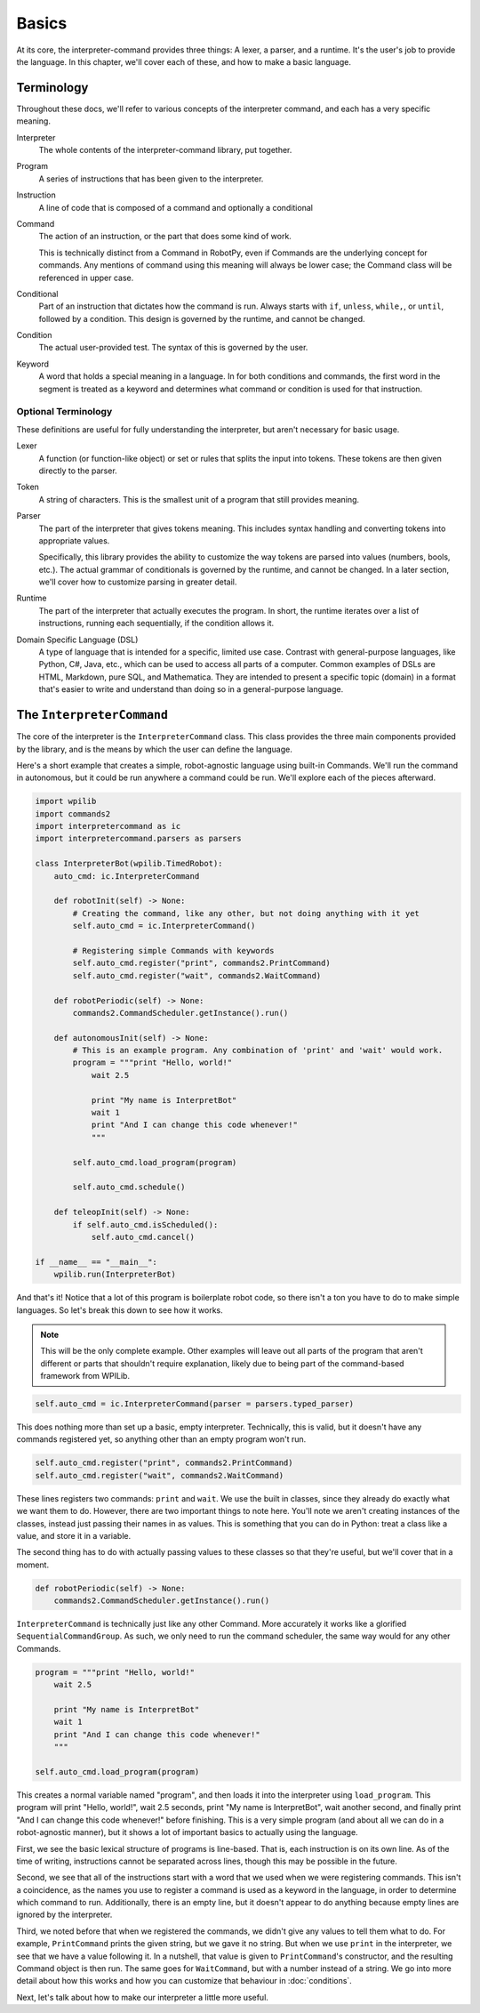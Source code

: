 Basics
======

At its core, the interpreter-command provides three things: A lexer, a parser, and a runtime. It's the user's job to 
provide the language. In this chapter, we'll cover each of these, and how to make a basic language.

Terminology
-----------
Throughout these docs, we'll refer to various concepts of the interpreter command, and each has a very specific meaning.

Interpreter
    The whole contents of the interpreter-command library, put together.

Program
    A series of instructions that has been given to the interpreter.

Instruction
    A line of code that is composed of a command and optionally a conditional

Command
    The action of an instruction, or the part that does some kind of work.

    This is technically distinct from a Command in RobotPy, even if Commands are the underlying concept for commands. 
    Any mentions of command using this meaning will always be lower case; the Command class will be referenced in upper case.

Conditional
    Part of an instruction that dictates how the command is run. Always starts with ``if``, ``unless``, ``while,``, or ``until``, 
    followed by a condition. This design is governed by the runtime, and cannot be changed.

Condition
    The actual user-provided test. The syntax of this is governed by the user.

Keyword
    A word that holds a special meaning in a language. In for both conditions and commands, the first word in the segment is 
    treated as a keyword and determines what command or condition is used for that instruction.

Optional Terminology
^^^^^^^^^^^^^^^^^^^^
These definitions are useful for fully understanding the interpreter, but aren't necessary for basic usage.

Lexer
    A function (or function-like object) or set or rules that splits the input into tokens. These tokens are then given directly
    to the parser.

Token
    A string of characters. This is the smallest unit of a program that still provides meaning.

Parser
    The part of the interpreter that gives tokens meaning. This includes syntax handling and converting tokens into 
    appropriate values. 

    Specifically, this library provides the ability to customize the way tokens are parsed into values (numbers, bools, etc.). 
    The actual grammar of conditionals is governed by the runtime, and cannot be changed. In a later section, we'll 
    cover how to customize parsing in greater detail.

Runtime
    The part of the interpreter that actually executes the program. In short, the runtime iterates over a list of instructions,
    running each sequentially, if the condition allows it.

Domain Specific Language (DSL)
    A type of language that is intended for a specific, limited use case. Contrast with general-purpose languages, like 
    Python, C#, Java, etc., which can be used to access all parts of a computer. Common examples of DSLs are HTML, Markdown, 
    pure SQL, and Mathematica. They are intended to present a specific topic (domain) in a format that's easier to write and 
    understand than doing so in a general-purpose language.

.. _intro-example:

The ``InterpreterCommand``
--------------------------

The core of the interpreter is the ``InterpreterCommand`` class. This class provides the three main components provided by the 
library, and is the means by which the user can define the language.

Here's a short example that creates a simple, robot-agnostic language using built-in Commands. We'll run the command in 
autonomous, but it could be run anywhere a command could be run. We'll explore each of the pieces afterward.

.. code-block:: python

    import wpilib
    import commands2
    import interpretercommand as ic
    import interpretercommand.parsers as parsers

    class InterpreterBot(wpilib.TimedRobot):
        auto_cmd: ic.InterpreterCommand

        def robotInit(self) -> None:
            # Creating the command, like any other, but not doing anything with it yet
            self.auto_cmd = ic.InterpreterCommand()
            
            # Registering simple Commands with keywords
            self.auto_cmd.register("print", commands2.PrintCommand)
            self.auto_cmd.register("wait", commands2.WaitCommand)
        
        def robotPeriodic(self) -> None:
            commands2.CommandScheduler.getInstance().run()
        
        def autonomousInit(self) -> None:
            # This is an example program. Any combination of 'print' and 'wait' would work.
            program = """print "Hello, world!"
                wait 2.5

                print "My name is InterpretBot"
                wait 1
                print "And I can change this code whenever!"
                """

            self.auto_cmd.load_program(program)

            self.auto_cmd.schedule()
        
        def teleopInit(self) -> None:
            if self.auto_cmd.isScheduled():
                self.auto_cmd.cancel()

    if __name__ == "__main__":
        wpilib.run(InterpreterBot)
    
And that's it! Notice that a lot of this program is boilerplate robot code, so there isn't a ton you have to do to make 
simple languages. So let's break this down to see how it works.

.. note::
    This will be the only complete example. Other examples will leave out all parts of the program that aren't different
    or parts that shouldn't require explanation, likely due to being part of the command-based framework from WPILib.

.. code-block:: python
    
    self.auto_cmd = ic.InterpreterCommand(parser = parsers.typed_parser)

This does nothing more than set up a basic, empty interpreter. Technically, this is valid, but it doesn't have any commands
registered yet, so anything other than an empty program won't run.

.. code-block:: python

    self.auto_cmd.register("print", commands2.PrintCommand)
    self.auto_cmd.register("wait", commands2.WaitCommand)

These lines registers two commands: ``print`` and ``wait``. We use the built in classes, since they already do exactly what we 
want them to do. However, there are two important things to note here. You'll note we aren't creating instances of the classes,
instead just passing their names in as values. This is something that you can do in Python: treat a class like a value, and 
store it in a variable. 

The second thing has to do with actually passing values to these classes so that they're useful, but we'll cover that in a moment.

.. code-block:: python

    def robotPeriodic(self) -> None:
        commands2.CommandScheduler.getInstance().run()

``InterpreterCommand`` is technically just like any other Command. More accurately it works like a glorified ``SequentialCommandGroup``.
As such, we only need to run the command scheduler, the same way would for any other Commands.

.. code-block:: python

    program = """print "Hello, world!"
        wait 2.5

        print "My name is InterpretBot"
        wait 1
        print "And I can change this code whenever!"
        """

    self.auto_cmd.load_program(program)

This creates a normal variable named "program", and then loads it into the interpreter using ``load_program``. This program will 
print "Hello, world!", wait 2.5 seconds, print "My name is InterpretBot", wait another second, and finally print "And I can 
change this code whenever!" before finishing. This is a very simple program (and about all we can do in a robot-agnostic manner),
but it shows a lot of important basics to actually using the language.


First, we see the basic lexical structure of programs is line-based. That is, each instruction is on its own line. As of the 
time of writing, instructions cannot be separated across lines, though this may be possible in the future.

Second, we see that all of the instructions start with a word that we used when we were registering commands. This isn't a 
coincidence, as the names you use to register a command is used as a keyword in the language, in order to determine which 
command to run. Additionally, there is an empty line, but it doesn't appear to do anything because empty lines are ignored by
the interpreter.

Third, we noted before that when we registered the commands, we didn't give any values to tell them what to do. For example, 
``PrintCommand`` prints the given string, but we gave it no string. But when we use ``print`` in the interpreter, we see 
that we have a value following it. In a nutshell, that value is given to ``PrintCommand``'s constructor, and the resulting 
Command object is then run. The same goes for ``WaitCommand``, but with a number instead of a string.
We go into more detail about how this works and how you can customize that behaviour in :doc:`conditions`.


Next, let's talk about how to make our interpreter a little more useful.